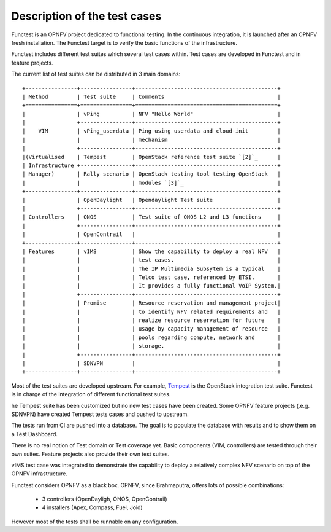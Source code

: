 Description of the test cases
=============================

Functest is an OPNFV project dedicated to functional testing.
In the continuous integration, it is launched after an OPNFV fresh installation.
The Functest target is to verify the basic functions of the infrastructure.

Functest includes different test suites which several test cases within.
Test cases are developed in Functest and in feature projects.

The current list of test suites can be distributed in 3 main domains::

 +----------------+----------------+--------------------------------------------+
 | Method         | Test suite     | Comments                                   |
 +================+================+============================================+
 |                | vPing          | NFV "Hello World"                          |
 |                +----------------+--------------------------------------------+
 |    VIM         | vPing_userdata | Ping using userdata and cloud-init         |
 |                |                | mechanism                                  |
 |                +----------------+--------------------------------------------+
 |(Virtualised    | Tempest        | OpenStack reference test suite `[2]`_      |
 | Infrastructure +----------------+--------------------------------------------+
 | Manager)       | Rally scenario | OpenStack testing tool testing OpenStack   |
 |                |                | modules `[3]`_                             |
 +----------------+----------------+--------------------------------------------+
 |                | OpenDaylight   | Opendaylight Test suite                    |
 |                +----------------+--------------------------------------------+
 | Controllers    | ONOS           | Test suite of ONOS L2 and L3 functions     |
 |                +----------------+--------------------------------------------+
 |                | OpenContrail   |                                            |
 +----------------+----------------+--------------------------------------------+
 | Features       | vIMS           | Show the capability to deploy a real NFV   |
 |                |                | test cases.                                |
 |                |                | The IP Multimedia Subsytem is a typical    |
 |                |                | Telco test case, referenced by ETSI.       |
 |                |                | It provides a fully functional VoIP System.|
 |                +----------------+--------------------------------------------+
 |                | Promise        | Resource reservation and management project|
 |                |                | to identify NFV related requirements and   |
 |                |                | realize resource reservation for future    |
 |                |                | usage by capacity management of resource   |
 |                |                | pools regarding compute, network and       |
 |                |                | storage.                                   |
 |                +----------------+--------------------------------------------+
 |                | SDNVPN         |                                            |
 +----------------+----------------+--------------------------------------------+


Most of the test suites are developed upstream.
For example, `Tempest <http://docs.openstack.org/developer/tempest/overview.html>`_ is the
OpenStack integration test suite.
Functest is in charge of the integration of different functional test suites.

he Tempest suite has been customized but no new test cases have been created.
Some OPNFV feature projects (.e.g. SDNVPN) have created Tempest tests cases and
pushed to upstream.

The tests run from CI are pushed into a database.
The goal is to populate the database with results and to show them on a Test
Dashboard.

There is no real notion of Test domain or Test coverage yet.
Basic components (VIM, controllers) are tested through their own suites.
Feature projects also provide their own test suites.

vIMS test case was integrated to demonstrate the capability to deploy a
relatively complex NFV scenario on top of the OPNFV infrastructure.

Functest considers OPNFV as a black box.
OPNFV, since Brahmaputra, offers lots of possible combinations:

  * 3 controllers (OpenDayligh, ONOS, OpenContrail)
  * 4 installers (Apex, Compass, Fuel, Joid)

However most of the tests shall be runnable on any configuration.

